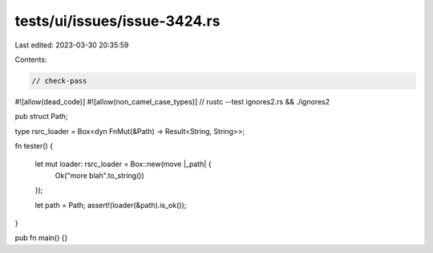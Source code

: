 tests/ui/issues/issue-3424.rs
=============================

Last edited: 2023-03-30 20:35:59

Contents:

.. code-block:: rs

    // check-pass
#![allow(dead_code)]
#![allow(non_camel_case_types)]
// rustc --test ignores2.rs && ./ignores2

pub struct Path;

type rsrc_loader = Box<dyn FnMut(&Path) -> Result<String, String>>;

fn tester()
{
    let mut loader: rsrc_loader = Box::new(move |_path| {
        Ok("more blah".to_string())
    });

    let path = Path;
    assert!(loader(&path).is_ok());
}

pub fn main() {}


